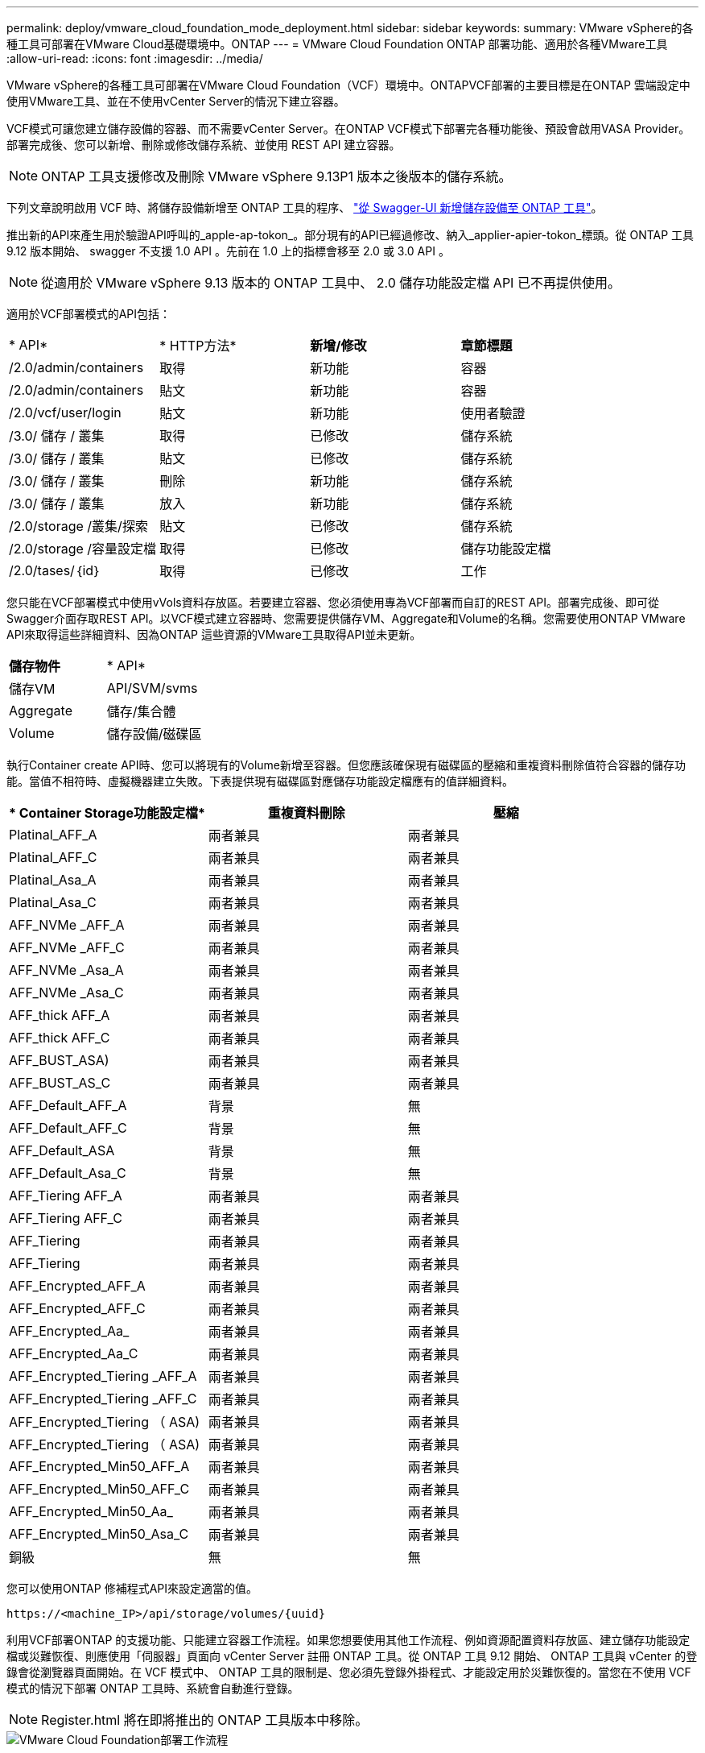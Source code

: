 ---
permalink: deploy/vmware_cloud_foundation_mode_deployment.html 
sidebar: sidebar 
keywords:  
summary: VMware vSphere的各種工具可部署在VMware Cloud基礎環境中。ONTAP 
---
= VMware Cloud Foundation ONTAP 部署功能、適用於各種VMware工具
:allow-uri-read: 
:icons: font
:imagesdir: ../media/


[role="lead"]
VMware vSphere的各種工具可部署在VMware Cloud Foundation（VCF）環境中。ONTAPVCF部署的主要目標是在ONTAP 雲端設定中使用VMware工具、並在不使用vCenter Server的情況下建立容器。

VCF模式可讓您建立儲存設備的容器、而不需要vCenter Server。在ONTAP VCF模式下部署完各種功能後、預設會啟用VASA Provider。部署完成後、您可以新增、刪除或修改儲存系統、並使用 REST API 建立容器。


NOTE: ONTAP 工具支援修改及刪除 VMware vSphere 9.13P1 版本之後版本的儲存系統。

下列文章說明啟用 VCF 時、將儲存設備新增至 ONTAP 工具的程序、 https://kb.netapp.com/mgmt/OTV/SRA/Storage_Replication_Adapter%3A_How_to_configure_SRA_in_a_SRM_Shared_Recovery_Site["從 Swagger-UI 新增儲存設備至 ONTAP 工具"]。

推出新的API來產生用於驗證API呼叫的_apple-ap-tokon_。部分現有的API已經過修改、納入_applier-apier-tokon_標頭。從 ONTAP 工具 9.12 版本開始、 swagger 不支援 1.0 API 。先前在 1.0 上的指標會移至 2.0 或 3.0 API 。


NOTE: 從適用於 VMware vSphere 9.13 版本的 ONTAP 工具中、 2.0 儲存功能設定檔 API 已不再提供使用。

適用於VCF部署模式的API包括：

|===


| * API* | * HTTP方法* | *新增/修改* | *章節標題* 


 a| 
/2.0/admin/containers
 a| 
取得
 a| 
新功能
 a| 
容器



 a| 
/2.0/admin/containers
 a| 
貼文
 a| 
新功能
 a| 
容器



 a| 
/2.0/vcf/user/login
 a| 
貼文
 a| 
新功能
 a| 
使用者驗證



 a| 
/3.0/ 儲存 / 叢集
 a| 
取得
 a| 
已修改
 a| 
儲存系統



 a| 
/3.0/ 儲存 / 叢集
 a| 
貼文
 a| 
已修改
 a| 
儲存系統



 a| 
/3.0/ 儲存 / 叢集
 a| 
刪除
 a| 
新功能
 a| 
儲存系統



 a| 
/3.0/ 儲存 / 叢集
 a| 
放入
 a| 
新功能
 a| 
儲存系統



 a| 
/2.0/storage /叢集/探索
 a| 
貼文
 a| 
已修改
 a| 
儲存系統



 a| 
/2.0/storage /容量設定檔
 a| 
取得
 a| 
已修改
 a| 
儲存功能設定檔



 a| 
/2.0/tases/｛id｝
 a| 
取得
 a| 
已修改
 a| 
工作

|===
您只能在VCF部署模式中使用vVols資料存放區。若要建立容器、您必須使用專為VCF部署而自訂的REST API。部署完成後、即可從Swagger介面存取REST API。以VCF模式建立容器時、您需要提供儲存VM、Aggregate和Volume的名稱。您需要使用ONTAP VMware API來取得這些詳細資料、因為ONTAP 這些資源的VMware工具取得API並未更新。

|===


| *儲存物件* | * API* 


 a| 
儲存VM
 a| 
API/SVM/svms



 a| 
Aggregate
 a| 
儲存/集合體



 a| 
Volume
 a| 
儲存設備/磁碟區

|===
執行Container create API時、您可以將現有的Volume新增至容器。但您應該確保現有磁碟區的壓縮和重複資料刪除值符合容器的儲存功能。當值不相符時、虛擬機器建立失敗。下表提供現有磁碟區對應儲存功能設定檔應有的值詳細資料。

|===
| * Container Storage功能設定檔* | *重複資料刪除* | *壓縮* 


 a| 
Platinal_AFF_A
 a| 
兩者兼具
 a| 
兩者兼具



 a| 
Platinal_AFF_C
 a| 
兩者兼具
 a| 
兩者兼具



 a| 
Platinal_Asa_A
 a| 
兩者兼具
 a| 
兩者兼具



 a| 
Platinal_Asa_C
 a| 
兩者兼具
 a| 
兩者兼具



 a| 
AFF_NVMe _AFF_A
 a| 
兩者兼具
 a| 
兩者兼具



 a| 
AFF_NVMe _AFF_C
 a| 
兩者兼具
 a| 
兩者兼具



 a| 
AFF_NVMe _Asa_A
 a| 
兩者兼具
 a| 
兩者兼具



 a| 
AFF_NVMe _Asa_C
 a| 
兩者兼具
 a| 
兩者兼具



 a| 
AFF_thick AFF_A
 a| 
兩者兼具
 a| 
兩者兼具



 a| 
AFF_thick AFF_C
 a| 
兩者兼具
 a| 
兩者兼具



 a| 
AFF_BUST_ASA)
 a| 
兩者兼具
 a| 
兩者兼具



 a| 
AFF_BUST_AS_C
 a| 
兩者兼具
 a| 
兩者兼具



 a| 
AFF_Default_AFF_A
 a| 
背景
 a| 
無



 a| 
AFF_Default_AFF_C
 a| 
背景
 a| 
無



 a| 
AFF_Default_ASA
 a| 
背景
 a| 
無



 a| 
AFF_Default_Asa_C
 a| 
背景
 a| 
無



 a| 
AFF_Tiering AFF_A
 a| 
兩者兼具
 a| 
兩者兼具



 a| 
AFF_Tiering AFF_C
 a| 
兩者兼具
 a| 
兩者兼具



 a| 
AFF_Tiering
 a| 
兩者兼具
 a| 
兩者兼具



 a| 
AFF_Tiering
 a| 
兩者兼具
 a| 
兩者兼具



 a| 
AFF_Encrypted_AFF_A
 a| 
兩者兼具
 a| 
兩者兼具



 a| 
AFF_Encrypted_AFF_C
 a| 
兩者兼具
 a| 
兩者兼具



 a| 
AFF_Encrypted_Aa_
 a| 
兩者兼具
 a| 
兩者兼具



 a| 
AFF_Encrypted_Aa_C
 a| 
兩者兼具
 a| 
兩者兼具



 a| 
AFF_Encrypted_Tiering _AFF_A
 a| 
兩者兼具
 a| 
兩者兼具



 a| 
AFF_Encrypted_Tiering _AFF_C
 a| 
兩者兼具
 a| 
兩者兼具



 a| 
AFF_Encrypted_Tiering （ ASA)
 a| 
兩者兼具
 a| 
兩者兼具



 a| 
AFF_Encrypted_Tiering （ ASA)
 a| 
兩者兼具
 a| 
兩者兼具



 a| 
AFF_Encrypted_Min50_AFF_A
 a| 
兩者兼具
 a| 
兩者兼具



 a| 
AFF_Encrypted_Min50_AFF_C
 a| 
兩者兼具
 a| 
兩者兼具



 a| 
AFF_Encrypted_Min50_Aa_
 a| 
兩者兼具
 a| 
兩者兼具



 a| 
AFF_Encrypted_Min50_Asa_C
 a| 
兩者兼具
 a| 
兩者兼具



 a| 
銅級
 a| 
無
 a| 
無

|===
您可以使用ONTAP 修補程式API來設定適當的值。

`\https://<machine_IP>/api/storage/volumes/{uuid}`

利用VCF部署ONTAP 的支援功能、只能建立容器工作流程。如果您想要使用其他工作流程、例如資源配置資料存放區、建立儲存功能設定檔或災難恢復、則應使用「伺服器」頁面向 vCenter Server 註冊 ONTAP 工具。從 ONTAP 工具 9.12 開始、 ONTAP 工具與 vCenter 的登錄會從瀏覽器頁面開始。在 VCF 模式中、 ONTAP 工具的限制是、您必須先登錄外掛程式、才能設定用於災難恢復的。當您在不使用 VCF 模式的情況下部署 ONTAP 工具時、系統會自動進行登錄。


NOTE: Register.html 將在即將推出的 ONTAP 工具版本中移除。

image::../media/VCF_deployment.png[VMware Cloud Foundation部署工作流程]

link:../deploy/task_deploy_ontap_tools.html["如何部署ONTAP 資訊工具"]
